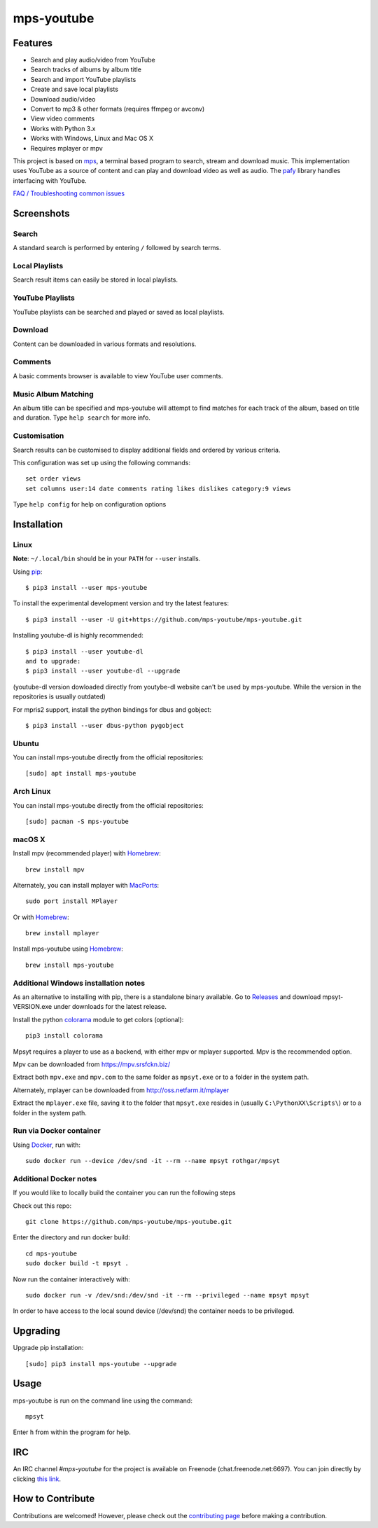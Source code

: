 mps-youtube
===========

.. image:: https://img.shields.io/pypi/v/mps-youtube.svg
    :target: https://pypi.python.org/pypi/mps-youtube
.. image:: https://img.shields.io/pypi/dm/mps-youtube.svg
    :target: https://pypi.python.org/pypi/mps-youtube
.. image:: https://img.shields.io/pypi/wheel/mps-youtube.svg
    :target: http://pythonwheels.com/
    :alt: Wheel Status


Features
--------
- Search and play audio/video from YouTube
- Search tracks of albums by album title
- Search and import YouTube playlists
- Create and save local playlists
- Download audio/video
- Convert to mp3 & other formats (requires ffmpeg or avconv)
- View video comments
- Works with Python 3.x
- Works with Windows, Linux and Mac OS X
- Requires mplayer or mpv

This project is based on `mps <https://github.com/np1/mps>`_, a terminal based program to search, stream and download music.  This implementation uses YouTube as a source of content and can play and download video as well as audio.  The `pafy <https://github.com/mps-youtube/pafy>`_ library handles interfacing with YouTube.

`FAQ / Troubleshooting common issues <https://github.com/mps-youtube/mps-youtube/wiki/Troubleshooting>`_

Screenshots
-----------


Search
~~~~~~
.. image:: http://mps-youtube.github.io/mps-youtube/std-search.png

A standard search is performed by entering ``/`` followed by search terms.

Local Playlists
~~~~~~~~~~~~~~~
.. image:: http://mps-youtube.github.io/mps-youtube/local-playlist.png

Search result items can easily be stored in local playlists.

YouTube Playlists
~~~~~~~~~~~~~~~~~
.. image:: http://mps-youtube.github.io/mps-youtube/playlist-search.png

YouTube playlists can be searched and played or saved as local playlists.

Download
~~~~~~~~
.. image:: http://mps-youtube.github.io/mps-youtube/download.png

Content can be downloaded in various formats and resolutions.

Comments
~~~~~~~~
.. image:: http://mps-youtube.github.io/mps-youtube/comments.png

A basic comments browser is available to view YouTube user comments.

Music Album Matching
~~~~~~~~~~~~~~~~~~~~

.. image:: http://mps-youtube.github.io/mps-youtube/album-1.png

.. image:: http://mps-youtube.github.io/mps-youtube/album-2.png

An album title can be specified and mps-youtube will attempt to find matches for each track of the album, based on title and duration.  Type ``help search`` for more info.

Customisation
~~~~~~~~~~~~~

.. image:: http://mps-youtube.github.io/mps-youtube/customisation2.png

Search results can be customised to display additional fields and ordered by various criteria.

This configuration was set up using the following commands::

    set order views
    set columns user:14 date comments rating likes dislikes category:9 views

Type ``help config`` for help on configuration options



Installation
------------
Linux
~~~~~

**Note**: ``~/.local/bin`` should be in your ``PATH`` for ``--user`` installs.

Using `pip <http://www.pip-installer.org>`_::

    $ pip3 install --user mps-youtube

To install the experimental development version and try the latest features::

    $ pip3 install --user -U git+https://github.com/mps-youtube/mps-youtube.git

Installing youtube-dl is highly recommended::

    $ pip3 install --user youtube-dl
    and to upgrade:
    $ pip3 install --user youtube-dl --upgrade

(youtube-dl version dowloaded directly from youtybe-dl website can't be used by mps-youtube. While the version in the repositories is usually outdated)

For mpris2 support, install the python bindings for dbus and gobject::

    $ pip3 install --user dbus-python pygobject

Ubuntu
~~~~~~
You can install mps-youtube directly from the official repositories::

    [sudo] apt install mps-youtube

Arch Linux
~~~~~~
You can install mps-youtube directly from the official repositories::

    [sudo] pacman -S mps-youtube

macOS X
~~~~~~~~~~~~~~~~~~~~~~~~~~~~~~~~~~~~~~
Install mpv (recommended player) with `Homebrew <http://brew.sh>`_::

    brew install mpv

Alternately, you can install mplayer with `MacPorts <http://www.macports.org>`_::

    sudo port install MPlayer

Or with `Homebrew <http://brew.sh>`_::

    brew install mplayer
    
Install mps-youtube using `Homebrew <http://brew.sh>`_::

    brew install mps-youtube


Additional Windows installation notes
~~~~~~~~~~~~~~~~~~~~~~~~~~~~~~~~~~~~~

As an alternative to installing with pip, there is a standalone binary available. Go to `Releases <https://github.com/mps-youtube/mps-youtube/releases>`_ and download mpsyt-VERSION.exe under downloads for the latest release.

Install the python `colorama <https://pypi.python.org/pypi/colorama>`_ module to get colors (optional)::

    pip3 install colorama

Mpsyt requires a player to use as a backend, with either mpv or mplayer supported. Mpv is the recommended option.

Mpv can be downloaded from https://mpv.srsfckn.biz/

Extract both ``mpv.exe`` and ``mpv.com`` to the same folder as ``mpsyt.exe`` or to a folder in the system path.

Alternately, mplayer can be downloaded from http://oss.netfarm.it/mplayer

Extract the ``mplayer.exe`` file, saving it to the folder that ``mpsyt.exe`` resides in (usually ``C:\PythonXX\Scripts\``) or to a folder in the system path.

Run via Docker container
~~~~~~~~~~~~~~~~~~~~~~~~

Using `Docker <http://www.docker.com>`_, run with::

    sudo docker run --device /dev/snd -it --rm --name mpsyt rothgar/mpsyt

Additional Docker notes
~~~~~~~~~~~~~~~~~~~~~~~

If you would like to locally build the container you can run the following steps

Check out this repo::

    git clone https://github.com/mps-youtube/mps-youtube.git

Enter the directory and run docker build::

    cd mps-youtube
    sudo docker build -t mpsyt .

Now run the container interactively with::

    sudo docker run -v /dev/snd:/dev/snd -it --rm --privileged --name mpsyt mpsyt

In order to have access to the local sound device (/dev/snd) the container needs to be privileged.

Upgrading
---------

Upgrade pip installation::

    [sudo] pip3 install mps-youtube --upgrade

Usage
-----

mps-youtube is run on the command line using the command::

    mpsyt

Enter ``h`` from within the program for help.

IRC
---

An IRC channel `#mps-youtube` for the project is available on Freenode (chat.freenode.net:6697). You can join directly by clicking `this link <https://webchat.freenode.net/?randomnick=1&channels=%23mps-youtube&uio=d4>`_.

How to Contribute
-----------------
Contributions are welcomed! However, please check out the `contributing page <CONTRIBUTING.md>`_ before making a contribution.
